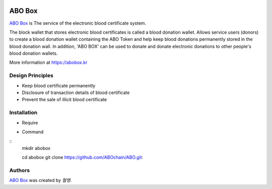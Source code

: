 |Nodejs version| |Geth version| |Docs badge| 

*******
ABO Box
*******

`ABO Box <https://abobox.kr>`_ is The service of the electronic blood certificate system.

The block wallet that stores electronic blood certificates is called a blood donation wallet.
Allows service users (donors) to create a blood donation wallet containing the ABO Token and help keep blood donations permanently stored in the blood donation wall.
In addition, 'ABO BOX' can be used to donate and donate electronic donations to other people's blood donation wallets.

More information at https://abobox.kr

Design Principles
=================

* Keep blood certificate permanently

* Disclosure of transaction details of blood certificate

* Prevent the sale of illicit blood certificate

Installation
=======

* Require
.. code::
    `Nodejs v10.6.0 <https://nodejs.org/en/download/releases/>`_
    `Geth v1.8.13 <https://github.com/ethereum/go-ethereum/wiki/geth>`_ ::

* Command
::
    mkdir abobox

    cd abobox
    git clone https://github.com/ABOchain/ABO.git::

Authors
=======

`ABO Box <https://abobox.kr>`_ was created by `혈맹`.


.. |Nodejs version| image:: https://img.shields.io/badge/Node.js-v10.6.0-blue.svg
   :target: https://nodejs.org/dist/v10.6.0/docs/api/
.. |Geth version| image:: https://img.shields.io/badge/geth-v1.8.13-blue.svg
   :target: https://github.com/ethereum/go-ethereum/wiki/geth
.. |Docs badge| image:: https://img.shields.io/badge/docs-latest-brightgreen.svg